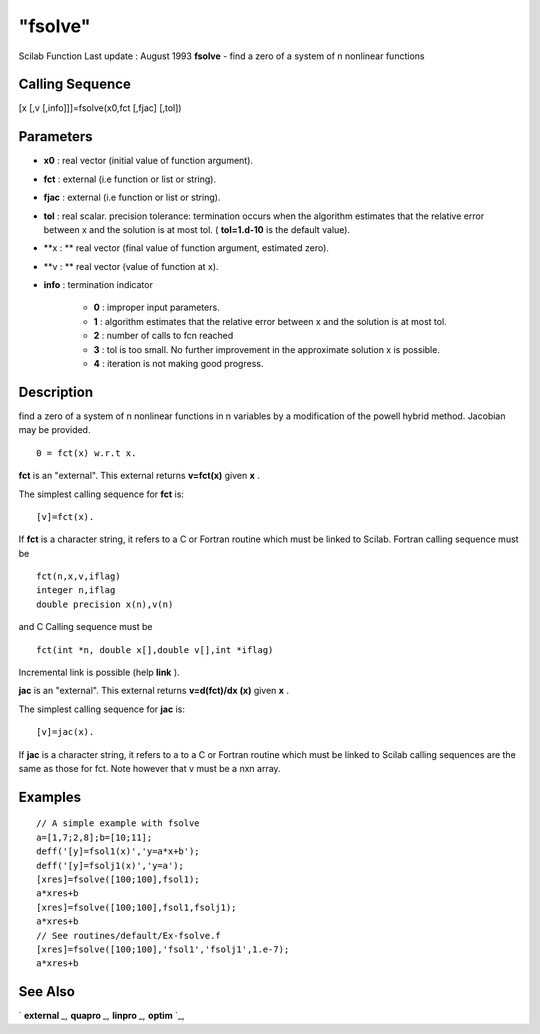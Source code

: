 ====
"fsolve"
====

Scilab Function Last update : August 1993
**fsolve** - find a zero of a system of n nonlinear functions



Calling Sequence
~~~~~~~~~~~~~~~~

[x [,v [,info]]]=fsolve(x0,fct [,fjac] [,tol])




Parameters
~~~~~~~~~~


+ **x0** : real vector (initial value of function argument).
+ **fct** : external (i.e function or list or string).
+ **fjac** : external (i.e function or list or string).
+ **tol** : real scalar. precision tolerance: termination occurs when
  the algorithm estimates that the relative error between x and the
  solution is at most tol. ( **tol=1.d-10** is the default value).
+ **x : ** real vector (final value of function argument, estimated
  zero).
+ **v : ** real vector (value of function at x).
+ **info** : termination indicator

    + **0** : improper input parameters.
    + **1** : algorithm estimates that the relative error between x and
      the solution is at most tol.
    + **2** : number of calls to fcn reached
    + **3** : tol is too small. No further improvement in the approximate
      solution x is possible.
    + **4** : iteration is not making good progress.





Description
~~~~~~~~~~~

find a zero of a system of n nonlinear functions in n variables by a
modification of the powell hybrid method. Jacobian may be provided.


::

    
    
    0 = fct(x) w.r.t x.
       
        


**fct** is an "external". This external returns **v=fct(x)** given
**x** .

The simplest calling sequence for **fct** is:


::

    
    
    [v]=fct(x).
       
        


If **fct** is a character string, it refers to a C or Fortran routine
which must be linked to Scilab. Fortran calling sequence must be


::

    
    
    fct(n,x,v,iflag)
    integer n,iflag
    double precision x(n),v(n)
       
        


and C Calling sequence must be


::

    
    
    fct(int *n, double x[],double v[],int *iflag)
       
        


Incremental link is possible (help **link** ).

**jac** is an "external". This external returns **v=d(fct)/dx (x)**
given **x** .

The simplest calling sequence for **jac** is:


::

    
    
    [v]=jac(x).
       
        


If **jac** is a character string, it refers to a to a C or Fortran
routine which must be linked to Scilab calling sequences are the same
as those for fct. Note however that v must be a nxn array.



Examples
~~~~~~~~


::

    
    
    // A simple example with fsolve 
    a=[1,7;2,8];b=[10;11];
    deff('[y]=fsol1(x)','y=a*x+b');
    deff('[y]=fsolj1(x)','y=a');
    [xres]=fsolve([100;100],fsol1);
    a*xres+b
    [xres]=fsolve([100;100],fsol1,fsolj1);
    a*xres+b
    // See routines/default/Ex-fsolve.f
    [xres]=fsolve([100;100],'fsol1','fsolj1',1.e-7);
    a*xres+b
     
      




See Also
~~~~~~~~

` **external** `_,` **quapro** `_,` **linpro** `_,` **optim** `_,

.. _
      : ://./nonlinear/../programming/external.htm
.. _
      : ://./nonlinear/quapro.htm
.. _
      : ://./nonlinear/linpro.htm
.. _
      : ://./nonlinear/optim.htm



